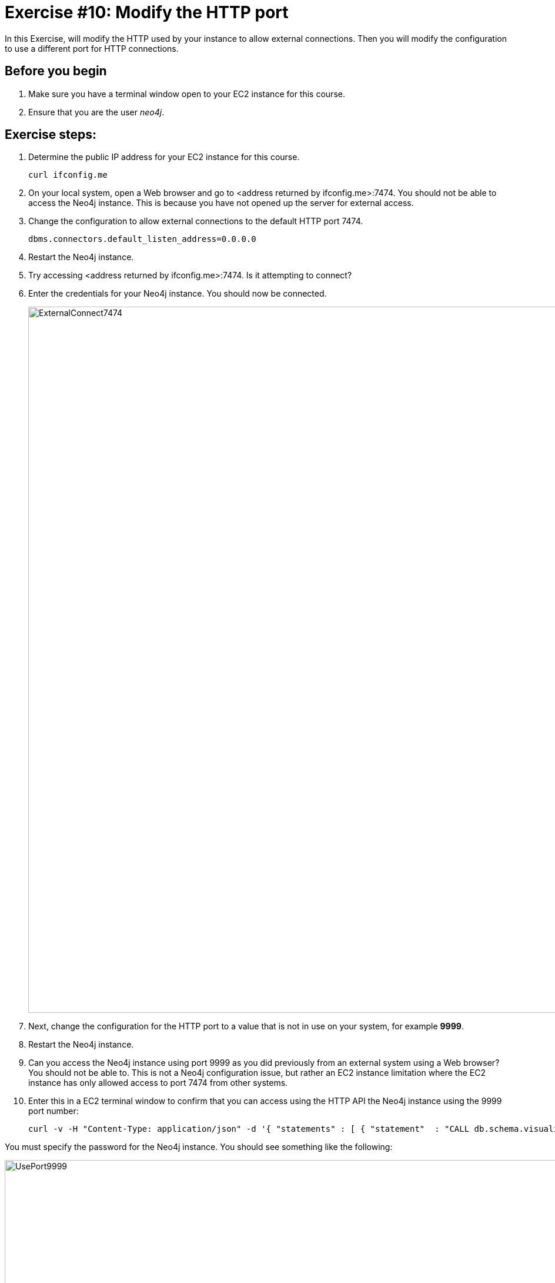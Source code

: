 
= Exercise #10: Modify the HTTP port
// for local preview
ifndef::imagesdir[:imagesdir: ../../images]

In this Exercise, will modify the HTTP used by your instance to allow external connections.
Then you will modify the configuration to use a different port for HTTP connections.

== Before you begin

. Make sure you have a terminal window open to your EC2 instance for this course.
. Ensure that you are the user _neo4j_.

== Exercise steps:

. Determine the public IP address for your EC2 instance for this course.
+

----
curl ifconfig.me
----

. On your local system, open a Web browser and go to  <address returned by ifconfig.me>:7474. You should not be able to access the Neo4j instance. This is because you have not opened up the server for external access.
. Change the configuration to allow external connections to the default HTTP port 7474.
+

----
dbms.connectors.default_listen_address=0.0.0.0
----

. Restart the Neo4j instance.
. Try accessing <address returned by ifconfig.me>:7474. Is it attempting to connect?
. Enter the credentials for your Neo4j instance. You should now be connected.
+

image::ExternalConnect7474.png[ExternalConnect7474,width=1200,align=center]

. Next, change the configuration for the HTTP port to a value that is not in use on your system, for example *9999*.
. Restart the Neo4j instance.
. Can you access the Neo4j instance using port 9999 as you did previously from an external system using a Web browser? You should not be able to. This is not a Neo4j configuration issue, but rather an EC2 instance limitation where the EC2 instance has only allowed access to port 7474 from other systems.
. Enter this in a EC2 terminal window to confirm that you can access using the HTTP API the Neo4j instance using the 9999 port number:
+

----
curl -v -H "Content-Type: application/json" -d '{ "statements" : [ { "statement"  : "CALL db.schema.visualization()" }]}' http://localhost:9999/db/data/transaction/commit -u neo4j
----

You must specify the password for the Neo4j instance.
You should see something like the following:

image::UsePort9999.png[UsePort9999,width=1200,align=center]

. Change the configuration back to using the default HTTP port of 7474.
. Restart the Neo4j instance.

== Exercise summary

You have now configured and tested changes to the HTTP port and whether the Neo4j instance can be accessed from an external client..

